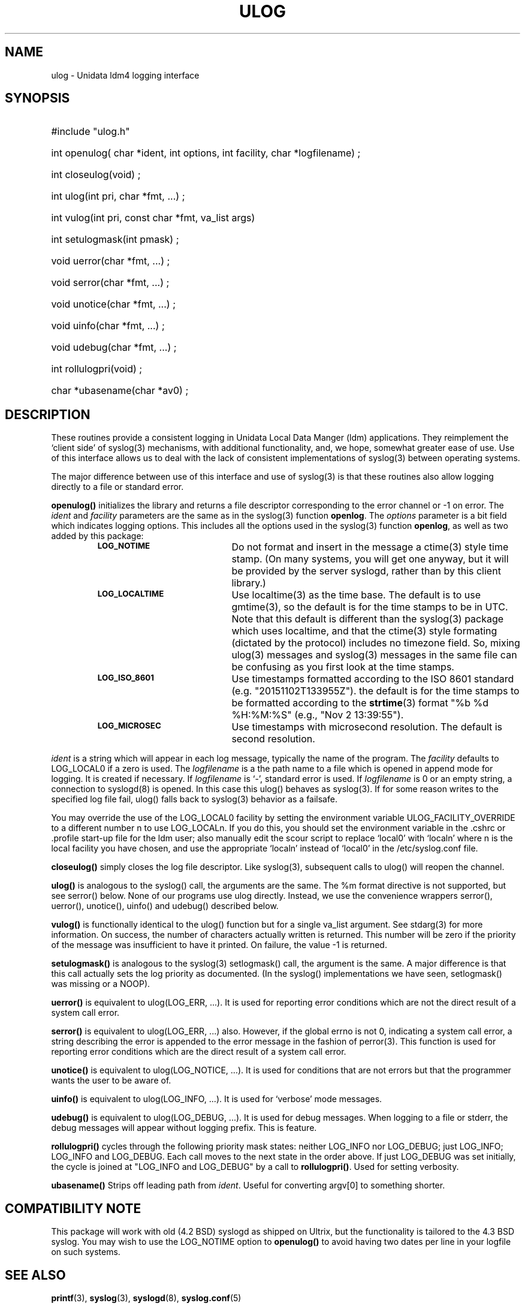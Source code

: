 '\"$Header: /cvsroot/ldm/src/ulog/ulog.3,v 1.59.20.1 2009/06/18 16:23:30 steve Exp $
.TH ULOG 3 "$Date: 2009/06/18 16:23:30 $" "Printed: \n(yr.\n(mo.\n(dy" "LDM LIBRARY FUNCTIONS"
.SH NAME
ulog \- Unidata ldm4 logging interface
.SH SYNOPSIS
.ft B
.na
.nh
.HP
#include "ulog.h"
.HP 4
int openulog( char *ident, int options, int facility, char *logfilename) ;
.HP
int closeulog(void) ;
.HP
int ulog(int pri, char *fmt, ...) ;
.HP
int vulog(int pri, const char *fmt, va_list args)
.HP
int setulogmask(int pmask) ;
.HP
void uerror(char *fmt, ...) ;
.HP
void serror(char *fmt, ...) ;
.HP
void unotice(char *fmt, ...) ;
.HP
void uinfo(char *fmt, ...) ;
.HP
void udebug(char *fmt, ...) ;
.HP
int rollulogpri(void) ;
.HP
char *ubasename(char *av0) ;
.ad
.hy
.SH DESCRIPTION
.LP
These routines provide a consistent logging in Unidata Local Data
Manger (ldm) applications. They reimplement the `client side' of
syslog(3) mechanisms, with additional functionality, and, we hope,
somewhat greater ease of use. Use of this interface allows us to
deal with the lack of consistent implementations of syslog(3)
between operating systems.
.LP
The major difference between use of this
interface and use of syslog(3) is that these routines also allow logging
directly to a file or standard error.
.LP
.B openulog(\|)
initializes the library and returns a file descriptor corresponding to the
error channel or -1 on error. 
The \fIident\fP and \fIfacility\fP parameters are the same as
in the syslog(3) function \fBopenlog\fP.
The \fIoptions\fP parameter is a bit field which indicates logging options.
This includes all the options used in the syslog(3) function \fBopenlog\fP,
as well as two added by this package:
.RS
.TP 20
.SB LOG_NOTIME
Do not format and insert in the message a ctime(3) style time stamp.
(On many systems, you will get one anyway, but it will be provided
by the server syslogd, rather than by this client library.)
.TP
.SB LOG_LOCALTIME
Use localtime(3) as the time base. The default is to use gmtime(3), so
the default is for the time stamps to be in UTC. Note that this default
is different than the syslog(3) package which uses localtime, and
that the ctime(3) style formating (dictated by the protocol) includes
no timezone field. So, mixing ulog(3) messages and syslog(3) messages in
the same file can be confusing as you first look at the time stamps.
.TP
.SB LOG_ISO_8601
Use timestamps formatted according to the ISO 8601 standard (e.g.
"20151102T133955Z").
the default is for the time stamps to be formatted according to the
.BR strtime (3)
format "%b %d %H:%M:%S" (e.g., "Nov 2 13:39:55").
.TP
.SB LOG_MICROSEC
Use timestamps with microsecond resolution. The default is second
resolution.
.RE
.br
.ne 9
.LP
\fIident\fP is a string which will appear in each log message, typically the
name of the program.
The \fIfacility\fP defaults to LOG_LOCAL0 if a zero is used.
The \fIlogfilename\fP is a the path name to a file which is opened in append
mode for logging. It is created if necessary. If \fIlogfilename\fP is `-',
standard error is used. If \fIlogfilename\fP is 0 or an empty string, a connection to syslogd(8) is opened. In this case this ulog() behaves as syslog(3).
If for some reason writes to the specified log file fail, ulog() falls back
to syslog(3) behavior as a failsafe.
.LP
You may override the use of the LOG_LOCAL0 facility by setting the
environment variable
ULOG_FACILITY_OVERRIDE to a different number n to use LOG_LOCALn.  If
you do this, you should set the environment variable in
the .cshrc or .profile start-up file for the ldm user; also manually
edit the scour script to replace `local0' with `localn' where n is the
local facility you have chosen, and use the appropriate `localn'
instead of `local0' in the /etc/syslog.conf file.
.LP
.B closeulog(\|)
simply closes the log file descriptor. Like syslog(3), subsequent calls to
ulog() will reopen the channel.
.LP
.B ulog(\|)
is analogous to the syslog() call, the arguments are the same.
The %m format directive is not supported, but see serror() below.
None of our programs use ulog directly. Instead, we use the convenience
wrappers serror(), uerror(), unotice(), uinfo() and udebug() described below.
.LP
.B vulog(\|)
is functionally identical to the ulog() function but for a single va_list
argument.  See stdarg(3) for more information.  On success, the number of
characters actually written is returned.  This number will be zero if the
priority of the message was insufficient to have it printed.  On failure,
the value -1 is returned.
.LP
.B setulogmask(\|)
is analogous to the syslog(3) setlogmask() call, the argument is the same.
A major difference is that this call actually sets the log priority as documented. (In the
syslog() implementations we have seen, setlogmask() was missing or a NOOP).
.LP
.B uerror(\|)
is equivalent to ulog(LOG_ERR, ...). It is used for reporting error
conditions which are not the direct result of a system call error.
.LP
.B serror(\|)
is equivalent to ulog(LOG_ERR, ...) also. However, if the global errno is not
0, indicating a system call error, a string describing the error is appended to
the error message in the fashion of perror(3). This function is used for
reporting error conditions which are the direct result of a system call error.
.LP
.B unotice(\|)
is equivalent to ulog(LOG_NOTICE, ...). It is used for conditions
that are not errors but that the programmer wants the user to be aware
of.
.LP
.B uinfo(\|)
is equivalent to ulog(LOG_INFO, ...). It is used for `verbose'
mode messages.
.LP
.B udebug(\|)
is equivalent to ulog(LOG_DEBUG, ...). It is used for debug messages. 
When logging to a file or stderr, the debug messages will appear without
logging prefix. This is feature.
.LP
.B rollulogpri(\|)
cycles through the following priority mask states: neither 
LOG_INFO nor LOG_DEBUG; just LOG_INFO; LOG_INFO and LOG_DEBUG.
Each call moves to the next state in the order above. If just
LOG_DEBUG was set initially, the cycle is joined at "LOG_INFO and LOG_DEBUG"
by a call to \fBrollulogpri(\|)\fP.
Used for setting verbosity.
.LP
.B ubasename(\|)
Strips off leading path from \fIident\fP. Useful for converting argv[0]
to something shorter.
.LP
.SH COMPATIBILITY NOTE
This package will work with old (4.2 BSD) syslogd as shipped on
Ultrix, but the functionality is tailored to the 4.3 BSD syslog.
You may wish to use the LOG_NOTIME option to 
.B openulog(\|)
to avoid having two dates per line in your logfile on such systems.
.LP
.LP
.SH "SEE ALSO"
.BR printf (3),
.BR syslog (3),
.BR syslogd (8),
.BR syslog.conf (5)
